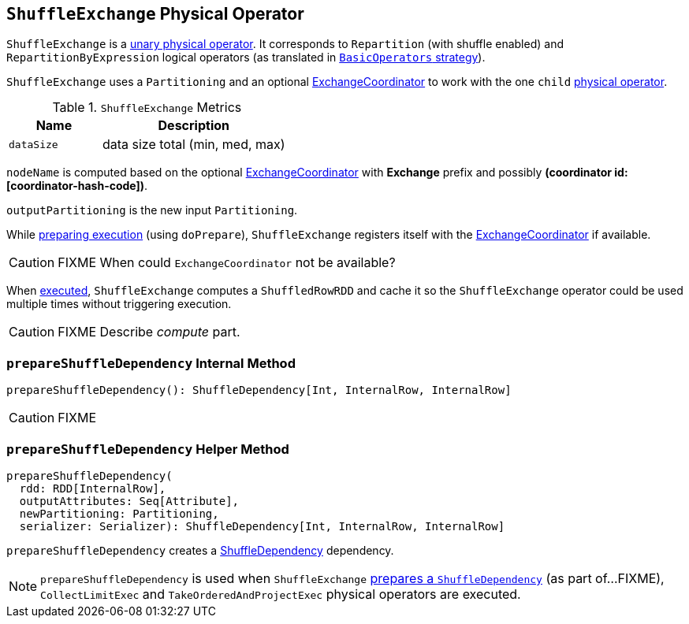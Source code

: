 == [[ShuffleExchange]] `ShuffleExchange` Physical Operator

`ShuffleExchange` is a link:spark-sql-catalyst-SparkPlan.adoc#UnaryExecNode[unary physical operator]. It corresponds to `Repartition` (with shuffle enabled) and `RepartitionByExpression` logical operators (as translated in link:spark-sql-BasicOperators.adoc[`BasicOperators` strategy]).

`ShuffleExchange` uses a `Partitioning` and an optional link:spark-sql-ExchangeCoordinator.adoc[ExchangeCoordinator] to work with the one `child` link:spark-sql-catalyst-SparkPlan.adoc[physical operator].

.`ShuffleExchange` Metrics
[frame="topbot",cols="1,2",options="header",width="100%"]
|======================
| Name | Description
| [[dataSize]] `dataSize` | data size total (min, med, max)
|======================

`nodeName` is computed based on the optional link:spark-sql-ExchangeCoordinator.adoc[ExchangeCoordinator] with *Exchange* prefix and possibly *(coordinator id: [coordinator-hash-code])*.

`outputPartitioning` is the new input `Partitioning`.

While link:spark-sql-catalyst-SparkPlan.adoc#doPrepare[preparing execution] (using `doPrepare`), `ShuffleExchange` registers itself with the link:spark-sql-ExchangeCoordinator.adoc[ExchangeCoordinator] if available.

CAUTION: FIXME When could `ExchangeCoordinator` not be available?

When link:spark-sql-catalyst-SparkPlan.adoc#doExecute[executed], `ShuffleExchange` computes a `ShuffledRowRDD` and cache it so the `ShuffleExchange` operator could be used multiple times without triggering execution.

CAUTION: FIXME Describe _compute_ part.

=== [[prepareShuffleDependency]] `prepareShuffleDependency` Internal Method

[source, scala]
----
prepareShuffleDependency(): ShuffleDependency[Int, InternalRow, InternalRow]
----

CAUTION: FIXME

=== [[prepareShuffleDependency-helper]] `prepareShuffleDependency` Helper Method

[source, scala]
----
prepareShuffleDependency(
  rdd: RDD[InternalRow],
  outputAttributes: Seq[Attribute],
  newPartitioning: Partitioning,
  serializer: Serializer): ShuffleDependency[Int, InternalRow, InternalRow]
----

`prepareShuffleDependency` creates a link:spark-rdd-dependencies.adoc#ShuffleDependency[ShuffleDependency] dependency.

NOTE: `prepareShuffleDependency` is used when `ShuffleExchange` <<prepareShuffleDependency, prepares a `ShuffleDependency`>> (as part of...FIXME), `CollectLimitExec` and `TakeOrderedAndProjectExec` physical operators are executed.
